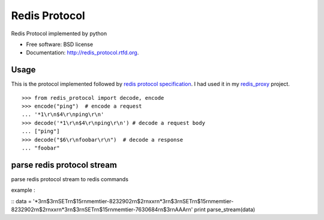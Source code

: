 ===============================
Redis Protocol
===============================

.. image:: https://badge.fury.io/py/redis_protocol.png
    :target: http://badge.fury.io/py/redis_protocol
    
.. image:: https://travis-ci.org/youngking/redis_protocol.png?branch=master
        :target: https://travis-ci.org/youngking/redis_protocol

.. image:: https://pypip.in/d/redis_protocol/badge.png
        :target: https://crate.io/packages/redis_protocol?version=latest


Redis Protocol implemented by python

* Free software: BSD license
* Documentation: http://redis_protocol.rtfd.org.

Usage
--------
This is the protocol implemented followed by `redis protocol specification <http://redis.io/topics/protocol>`_.
I had used it in my `redis_proxy <https://github.com/youngking/redis_proxy>`_ project.

::

    >>> from redis_protocol import decode, encode
    >>> encode("ping")  # encode a request 
    ... '*1\r\n$4\r\nping\r\n'
    >>> decode('*1\r\n$4\r\nping\r\n') # decode a request body
    ... ["ping"]
    >>> decode("$6\r\nfoobar\r\n")  # decode a response
    ... "foobar"


parse redis protocol stream  
-------
parse redis protocol stream to redis commands

example :

::
data = '*3\r\n$3\r\nSET\r\n$15\r\nmemtier-8232902\r\n$2\r\nxx\r\n*3\r\n$3\r\nSET\r\n$15\r\nmemtier-8232902\r\n$2\r\nxx\r\n*3\r\n$3\r\nSET\r\n$15\r\nmemtier-7630684\r\n$3\r\nAAA\r\n'
print parse_stream(data)



